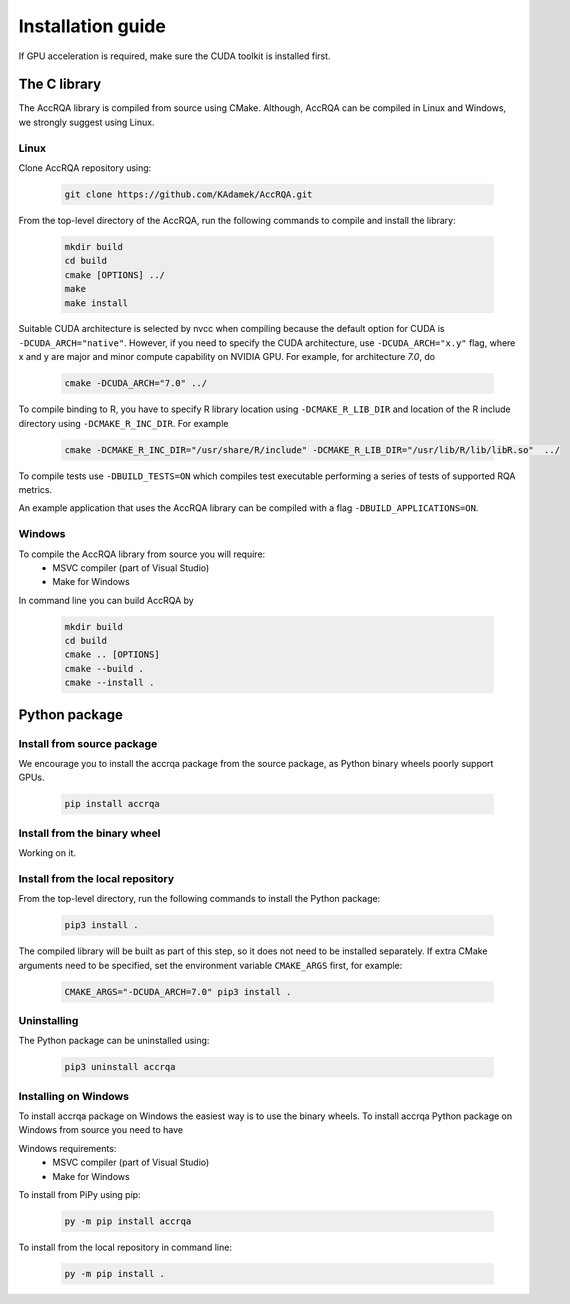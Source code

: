 ******************
Installation guide
******************

If GPU acceleration is required, make sure the CUDA toolkit is installed first.

The C library
=============

The AccRQA library is compiled from source using CMake. Although, AccRQA can be compiled in Linux and Windows, we strongly suggest using Linux.

Linux
-----

Clone AccRQA repository using:

  .. code-block:: bash

     git clone https://github.com/KAdamek/AccRQA.git

From the top-level directory of the AccRQA, run the following commands to compile and
install the library:

  .. code-block:: bash

     mkdir build
     cd build
     cmake [OPTIONS] ../
     make
     make install

Suitable CUDA architecture is selected by nvcc when compiling because the default option for CUDA is ``-DCUDA_ARCH="native"``. However, if you need to specify the CUDA architecture, use ``-DCUDA_ARCH="x.y"`` flag, where x and y are major and minor compute capability on NVIDIA GPU. 
For example, for architecture `7.0`, do

  .. code-block:: bash
  
     cmake -DCUDA_ARCH="7.0" ../

To compile binding to R, you have to specify R library location using 
``-DCMAKE_R_LIB_DIR`` and location of the R include directory using 
``-DCMAKE_R_INC_DIR``. For example

  .. code-block:: bash

     cmake -DCMAKE_R_INC_DIR="/usr/share/R/include" -DCMAKE_R_LIB_DIR="/usr/lib/R/lib/libR.so"  ../

To compile tests use ``-DBUILD_TESTS=ON`` which compiles test executable performing a series of tests of supported RQA metrics.

An example application that uses the AccRQA library can be compiled with a flag ``-DBUILD_APPLICATIONS=ON``.

Windows
-------

To compile the AccRQA library from source you will require:
  - MSVC compiler (part of Visual Studio)
  - Make for Windows


In command line you can build AccRQA by

  .. code-block:: bash

     mkdir build
     cd build
     cmake .. [OPTIONS]
     cmake --build .
     cmake --install .

Python package
==============

Install from source package
---------------------------

We encourage you to install the accrqa package from the source package, as Python binary wheels poorly support GPUs.

  .. code-block:: bash

     pip install accrqa

Install from the binary wheel
-----------------------------

Working on it.

Install from the local repository
---------------------------------

From the top-level directory, run the following commands to install
the Python package:

  .. code-block:: bash

     pip3 install .

The compiled library will be built as part of this step, so it does not need to
be installed separately. If extra CMake arguments need to be specified, set the
environment variable ``CMAKE_ARGS`` first, for example:

  .. code-block:: bash

     CMAKE_ARGS="-DCUDA_ARCH=7.0" pip3 install .


Uninstalling
------------

The Python package can be uninstalled using:

  .. code-block:: bash

     pip3 uninstall accrqa

Installing on Windows
---------------------

To install accrqa package on Windows the easiest way is to use the binary wheels. To install accrqa Python package on Windows from source you need to have 

Windows requirements:
  - MSVC compiler (part of Visual Studio)
  - Make for Windows

To install from PiPy using pip:

  .. code-block:: bash

     py -m pip install accrqa

To install from the local repository in command line:

  .. code-block:: bash

     py -m pip install .